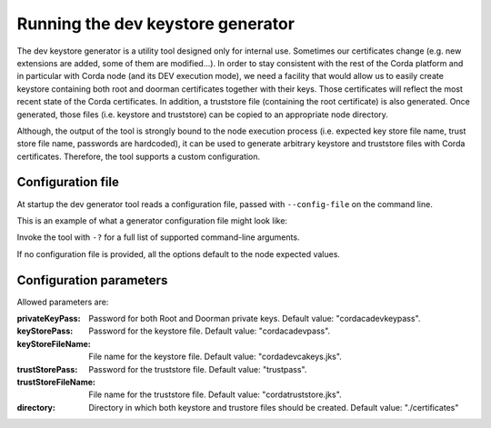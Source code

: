 Running the dev keystore generator
==================================

The dev keystore generator is a utility tool designed only for internal use. Sometimes our certificates change (e.g. new
extensions are added, some of them are modified...). In order to stay consistent with the rest of the Corda platform and in
particular with Corda node (and its DEV execution mode), we need a facility that would allow us to easily create keystore containing
both root and doorman certificates together with their keys. Those certificates will reflect the most recent state of the Corda certificates.
In addition, a truststore file (containing the root certificate) is also generated. Once generated, those files (i.e. keystore and truststore)
can be copied to an appropriate node directory.

Although, the output of the tool is strongly bound to the node execution process (i.e. expected key store file name, trust store file name, passwords are hardcoded),
it can be used to generate arbitrary keystore and truststore files with Corda certificates. Therefore, the tool supports a custom configuration.

Configuration file
------------------
At startup the dev generator tool reads a configuration file, passed with ``--config-file`` on the command line.

This is an example of what a generator configuration file might look like:
    .. literalinclude:: ../../network-management/dev-generator.conf

Invoke the tool with ``-?`` for a full list of supported command-line arguments.

If no configuration file is provided, all the options default to the node expected values.


Configuration parameters
------------------------
Allowed parameters are:

:privateKeyPass: Password for both Root and Doorman private keys. Default value: "cordacadevkeypass".

:keyStorePass: Password for the keystore file. Default value: "cordacadevpass".

:keyStoreFileName: File name for the keystore file. Default value: "cordadevcakeys.jks".

:trustStorePass: Password for the truststore file. Default value: "trustpass".

:trustStoreFileName: File name for the truststore file. Default value: "cordatruststore.jks".

:directory: Directory in which both keystore and trustore files should be created. Default value: "./certificates"